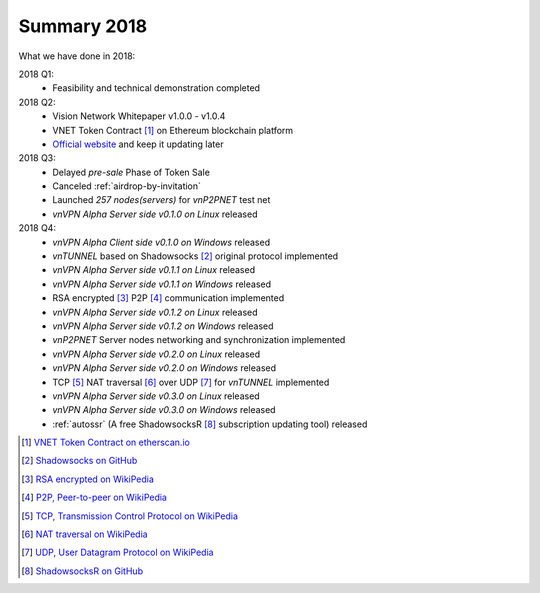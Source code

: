Summary 2018
============

What we have done in 2018:

2018 Q1:
   - Feasibility and technical demonstration completed

2018 Q2:
   - Vision Network Whitepaper v1.0.0 - v1.0.4
   - VNET Token Contract [#token]_ on Ethereum blockchain platform
   - `Official website`_ and keep it updating later

2018 Q3:
   - Delayed `pre-sale` Phase of Token Sale
   - Canceled :ref:`airdrop-by-invitation`
   - Launched `257 nodes(servers)` for `vnP2PNET` test net
   - `vnVPN Alpha Server side v0.1.0 on Linux` released

2018 Q4:
   - `vnVPN Alpha Client side v0.1.0 on Windows` released
   - `vnTUNNEL` based on Shadowsocks [#Shadowsocks]_ original protocol implemented
   - `vnVPN Alpha Server side v0.1.1 on Linux` released
   - `vnVPN Alpha Server side v0.1.1 on Windows` released
   - RSA encrypted [#RSA]_ P2P [#P2P]_ communication implemented
   - `vnVPN Alpha Server side v0.1.2 on Linux` released
   - `vnVPN Alpha Server side v0.1.2 on Windows` released
   - `vnP2PNET` Server nodes networking and synchronization implemented
   - `vnVPN Alpha Server side v0.2.0 on Linux` released
   - `vnVPN Alpha Server side v0.2.0 on Windows` released
   - TCP [#TCP]_ NAT traversal [#NAT]_ over UDP [#UDP]_ for `vnTUNNEL` implemented
   - `vnVPN Alpha Server side v0.3.0 on Linux` released
   - `vnVPN Alpha Server side v0.3.0 on Windows` released
   - :ref:`autossr` (A free ShadowsocksR [#ShadowsocksR]_ subscription updating tool) released


.. [#token] `VNET Token Contract on etherscan.io`_
.. [#Shadowsocks] `Shadowsocks on GitHub`_
.. [#RSA] `RSA encrypted on WikiPedia`_
.. [#P2P] `P2P, Peer-to-peer on WikiPedia`_
.. [#TCP] `TCP, Transmission Control Protocol on WikiPedia`_
.. [#NAT] `NAT traversal on WikiPedia`_
.. [#UDP] `UDP, User Datagram Protocol on WikiPedia`_
.. [#ShadowsocksR] `ShadowsocksR on GitHub`_

.. _Official website: https://vision.network/

.. _VNET Token Contract on etherscan.io: https://etherscan.io/token/0x3f13a8039d33fbf19467183e3b4249e7a4c212f5
.. _Shadowsocks on GitHub: https://github.com/shadowsocks/go-shadowsocks2
.. _RSA encrypted on WikiPedia: https://en.wikipedia.org/wiki/RSA_(cryptosystem)
.. _P2P, Peer-to-peer on WikiPedia: https://en.wikipedia.org/wiki/Peer-to-peer
.. _TCP, Transmission Control Protocol on WikiPedia: https://en.wikipedia.org/wiki/Transmission_Control_Protocol
.. _NAT traversal on WikiPedia: https://en.wikipedia.org/wiki/NAT_traversal
.. _UDP, User Datagram Protocol on WikiPedia: https://en.wikipedia.org/wiki/User_Datagram_Protocol
.. _ShadowsocksR on GitHub: https://github.com/shadowsocksrr/shadowsocksr-csharp/releases

